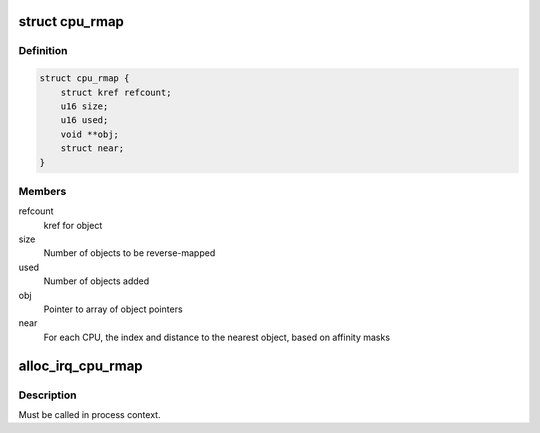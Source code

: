 .. -*- coding: utf-8; mode: rst -*-
.. src-file: include/linux/cpu_rmap.h

.. _`cpu_rmap`:

struct cpu_rmap
===============

.. c:type:: struct cpu_rmap

    CPU affinity reverse-map

.. _`cpu_rmap.definition`:

Definition
----------

.. code-block:: c

    struct cpu_rmap {
        struct kref refcount;
        u16 size;
        u16 used;
        void **obj;
        struct near;
    }

.. _`cpu_rmap.members`:

Members
-------

refcount
    kref for object

size
    Number of objects to be reverse-mapped

used
    Number of objects added

obj
    Pointer to array of object pointers

near
    For each CPU, the index and distance to the nearest object,
    based on affinity masks

.. _`alloc_irq_cpu_rmap`:

alloc_irq_cpu_rmap
==================

.. c:function:: struct cpu_rmap *alloc_irq_cpu_rmap(unsigned int size)

    allocate CPU affinity reverse-map for IRQs

    :param unsigned int size:
        Number of objects to be mapped

.. _`alloc_irq_cpu_rmap.description`:

Description
-----------

Must be called in process context.

.. This file was automatic generated / don't edit.

